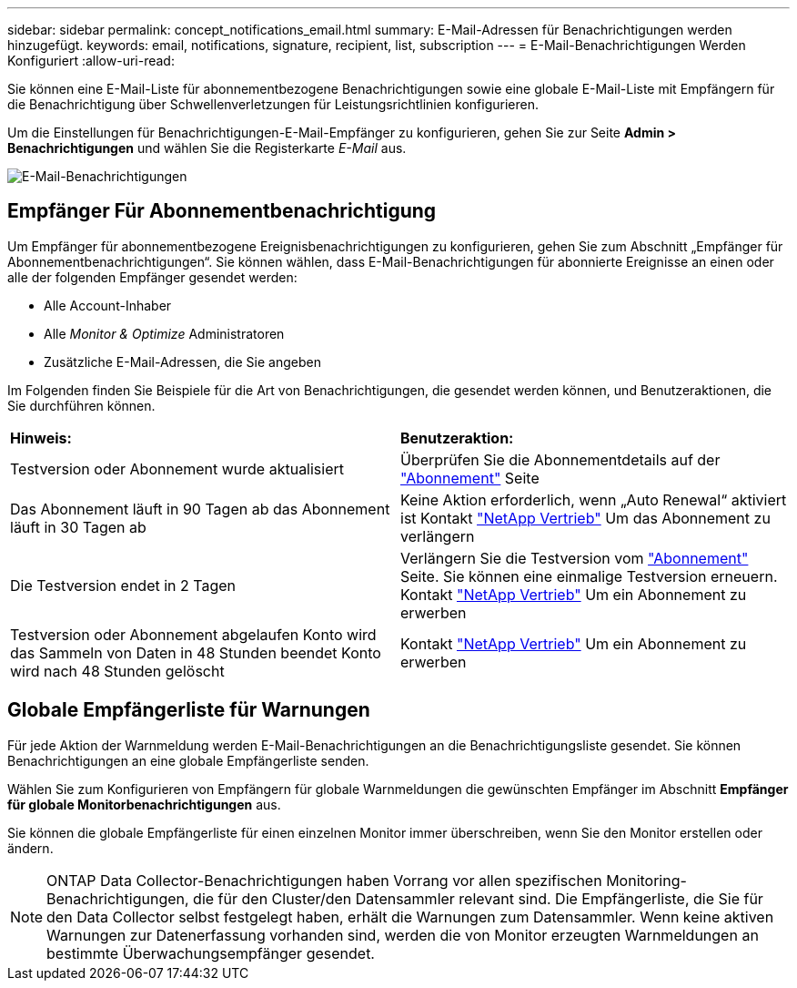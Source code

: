 ---
sidebar: sidebar 
permalink: concept_notifications_email.html 
summary: E-Mail-Adressen für Benachrichtigungen werden hinzugefügt. 
keywords: email, notifications, signature, recipient, list, subscription 
---
= E-Mail-Benachrichtigungen Werden Konfiguriert
:allow-uri-read: 


[role="lead"]
Sie können eine E-Mail-Liste für abonnementbezogene Benachrichtigungen sowie eine globale E-Mail-Liste mit Empfängern für die Benachrichtigung über Schwellenverletzungen für Leistungsrichtlinien konfigurieren.

Um die Einstellungen für Benachrichtigungen-E-Mail-Empfänger zu konfigurieren, gehen Sie zur Seite *Admin > Benachrichtigungen* und wählen Sie die Registerkarte _E-Mail_ aus.

[role="thumb"]
image:Notifications_email_list.png["E-Mail-Benachrichtigungen"]



== Empfänger Für Abonnementbenachrichtigung

Um Empfänger für abonnementbezogene Ereignisbenachrichtigungen zu konfigurieren, gehen Sie zum Abschnitt „Empfänger für Abonnementbenachrichtigungen“. Sie können wählen, dass E-Mail-Benachrichtigungen für abonnierte Ereignisse an einen oder alle der folgenden Empfänger gesendet werden:

* Alle Account-Inhaber
* Alle _Monitor & Optimize_ Administratoren
* Zusätzliche E-Mail-Adressen, die Sie angeben


Im Folgenden finden Sie Beispiele für die Art von Benachrichtigungen, die gesendet werden können, und Benutzeraktionen, die Sie durchführen können.

|===


| *Hinweis:* | *Benutzeraktion:* 


| Testversion oder Abonnement wurde aktualisiert | Überprüfen Sie die Abonnementdetails auf der link:concept_subscribing_to_cloud_insights.html["Abonnement"] Seite 


| Das Abonnement läuft in 90 Tagen ab das Abonnement läuft in 30 Tagen ab | Keine Aktion erforderlich, wenn „Auto Renewal“ aktiviert ist Kontakt link:https://www.netapp.com/us/forms/sales-inquiry/cloud-insights-sales-inquiries.aspx["NetApp Vertrieb"] Um das Abonnement zu verlängern 


| Die Testversion endet in 2 Tagen | Verlängern Sie die Testversion vom link:concept_subscribing_to_cloud_insights.html["Abonnement"] Seite. Sie können eine einmalige Testversion erneuern. Kontakt link:https://www.netapp.com/us/forms/sales-inquiry/cloud-insights-sales-inquiries.aspx["NetApp Vertrieb"] Um ein Abonnement zu erwerben 


| Testversion oder Abonnement abgelaufen Konto wird das Sammeln von Daten in 48 Stunden beendet Konto wird nach 48 Stunden gelöscht | Kontakt link:https://www.netapp.com/us/forms/sales-inquiry/cloud-insights-sales-inquiries.aspx["NetApp Vertrieb"] Um ein Abonnement zu erwerben 
|===


== Globale Empfängerliste für Warnungen

Für jede Aktion der Warnmeldung werden E-Mail-Benachrichtigungen an die Benachrichtigungsliste gesendet. Sie können Benachrichtigungen an eine globale Empfängerliste senden.

Wählen Sie zum Konfigurieren von Empfängern für globale Warnmeldungen die gewünschten Empfänger im Abschnitt *Empfänger für globale Monitorbenachrichtigungen* aus.

[role="thumb"]
Sie können die globale Empfängerliste für einen einzelnen Monitor immer überschreiben, wenn Sie den Monitor erstellen oder ändern.


NOTE: ONTAP Data Collector-Benachrichtigungen haben Vorrang vor allen spezifischen Monitoring-Benachrichtigungen, die für den Cluster/den Datensammler relevant sind. Die Empfängerliste, die Sie für den Data Collector selbst festgelegt haben, erhält die Warnungen zum Datensammler. Wenn keine aktiven Warnungen zur Datenerfassung vorhanden sind, werden die von Monitor erzeugten Warnmeldungen an bestimmte Überwachungsempfänger gesendet.
